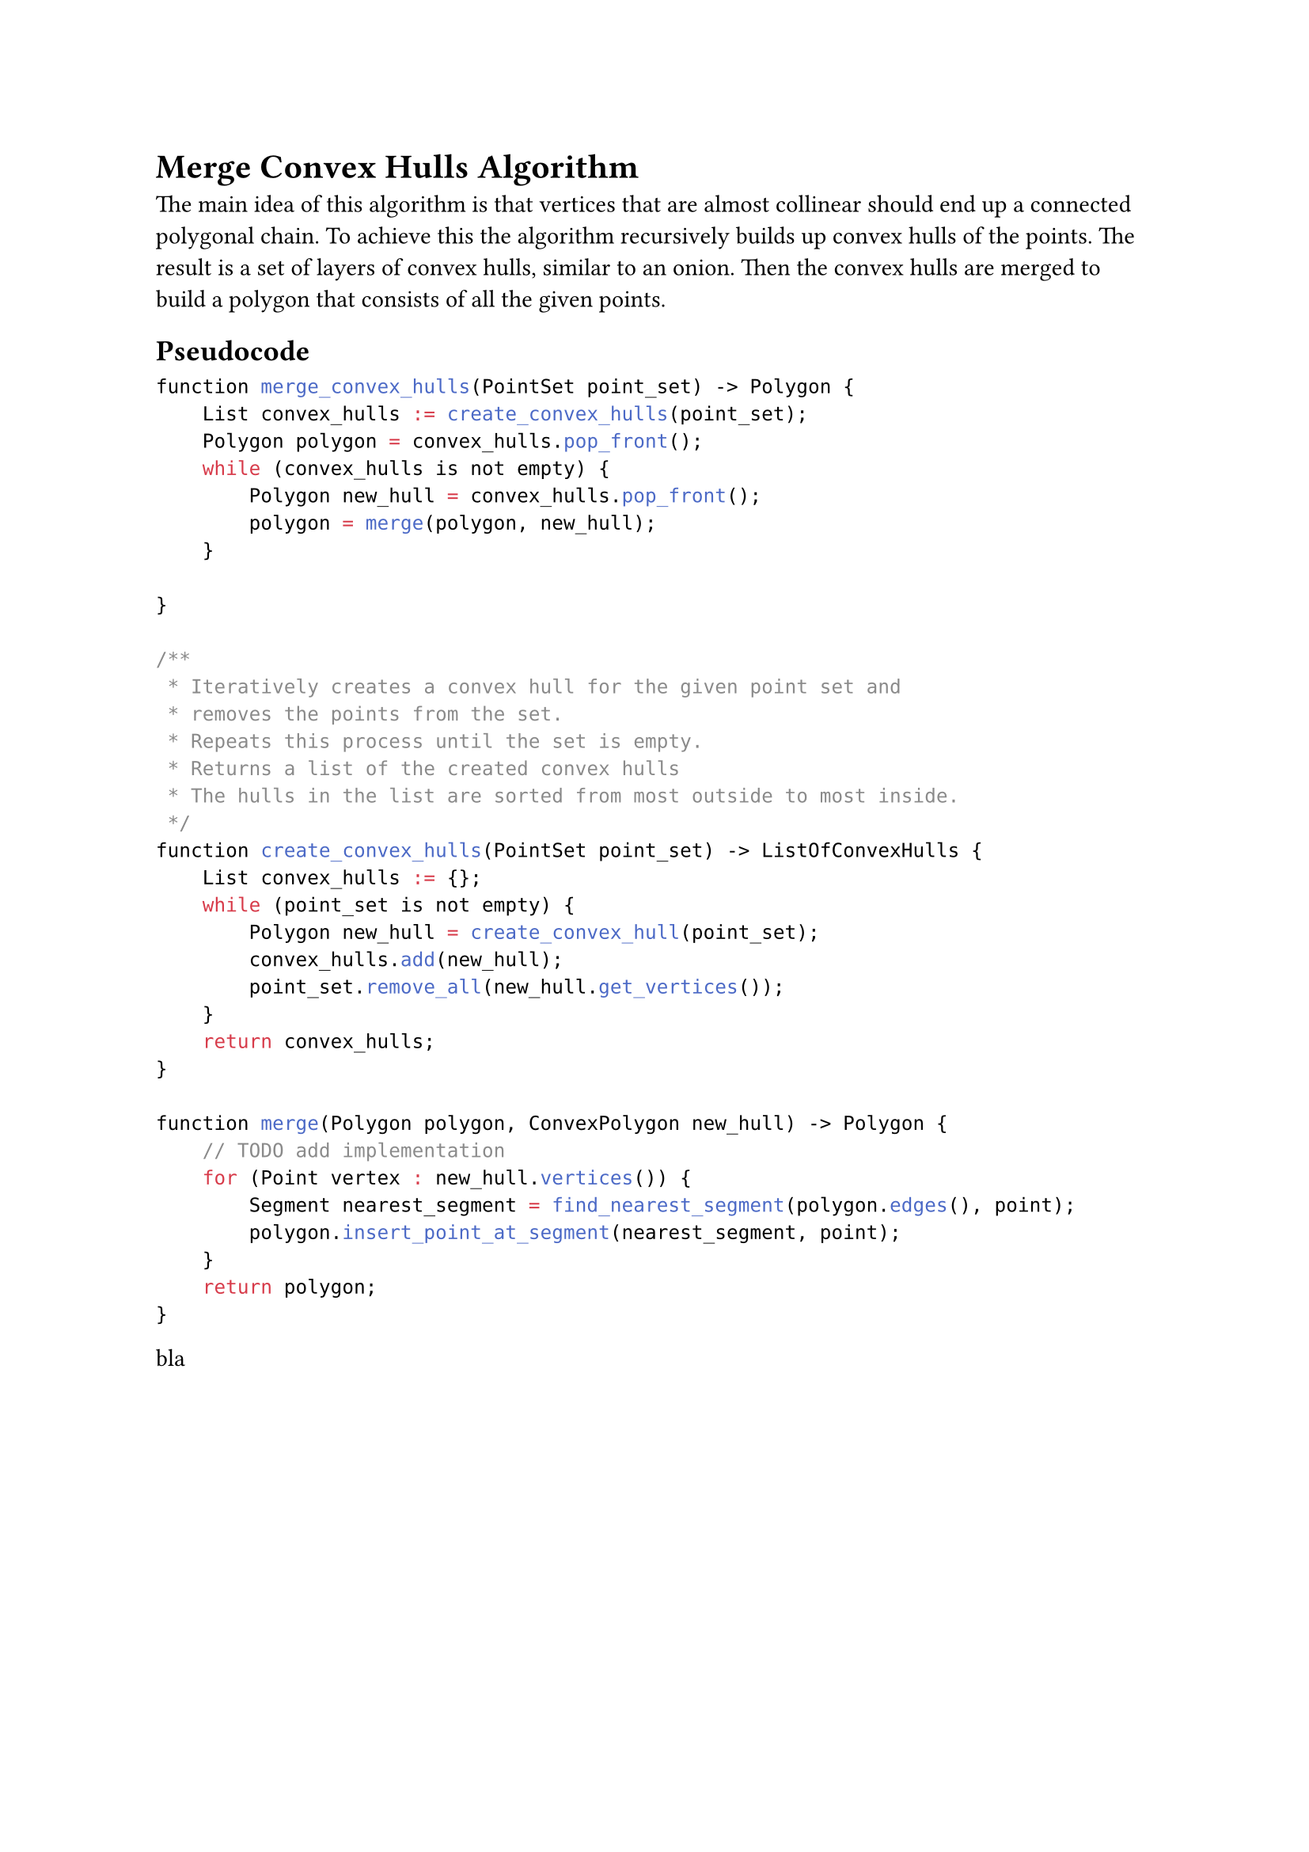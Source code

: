 = Merge Convex Hulls Algorithm

The main idea of this algorithm is that vertices that are almost collinear should end up a connected polygonal chain.
To achieve this the algorithm recursively builds up convex hulls of the points.
The result is a set of layers of convex hulls, similar to an onion.
Then the convex hulls are merged to build a polygon that consists of all the given points.

== Pseudocode

```c
function merge_convex_hulls(PointSet point_set) -> Polygon {
    List convex_hulls := create_convex_hulls(point_set);
    Polygon polygon = convex_hulls.pop_front();
    while (convex_hulls is not empty) {
        Polygon new_hull = convex_hulls.pop_front();
        polygon = merge(polygon, new_hull);
    }

}

/**
 * Iteratively creates a convex hull for the given point set and
 * removes the points from the set.
 * Repeats this process until the set is empty.
 * Returns a list of the created convex hulls
 * The hulls in the list are sorted from most outside to most inside.
 */
function create_convex_hulls(PointSet point_set) -> ListOfConvexHulls {
    List convex_hulls := {};
    while (point_set is not empty) {
        Polygon new_hull = create_convex_hull(point_set);
        convex_hulls.add(new_hull);
        point_set.remove_all(new_hull.get_vertices());
    }
    return convex_hulls;
}

function merge(Polygon polygon, ConvexPolygon new_hull) -> Polygon {
    // TODO add implementation
    for (Point vertex : new_hull.vertices()) {
        Segment nearest_segment = find_nearest_segment(polygon.edges(), point);
        polygon.insert_point_at_segment(nearest_segment, point);
    }
    return polygon;
}

```

bla